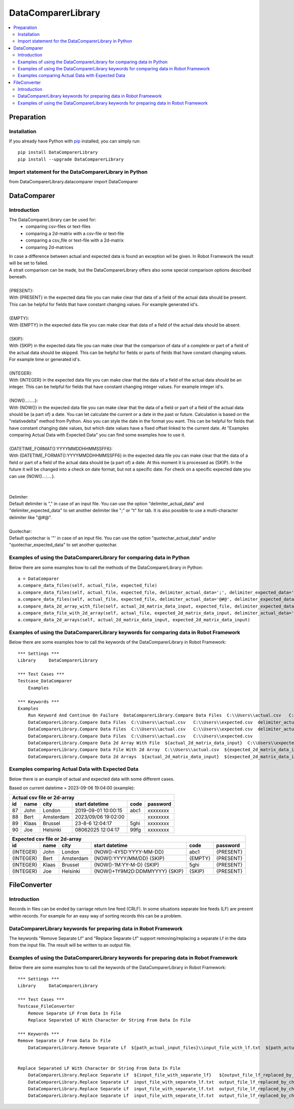===================
DataComparerLibrary
===================

.. contents::
   :local:


Preparation
===================

Installation
------------

If you already have Python with `pip <https://pip.pypa.io>`_ installed,
you can simply run::

    pip install DataComparerLibrary
    pip install --upgrade DataComparerLibrary



Import statement for the DataComparerLibrary in Python
------------------------------------------------------

from DataComparerLibrary.datacomparer import DataComparer



DataComparer
============

Introduction
------------

The DataComparerLibrary can be used for:
    - comparing csv-files or text-files
    - comparing a 2d-matrix with a csv-file or text-file
    - comparing a csv_file or text-file with a 2d-matrix
    - comparing 2d-matrices

| In case a difference between actual and expected data is found an exception wil be given. In Robot Framework
  the result will be set to failed.
| A strait comparison can be made, but the DataComparerLibrary offers also some special comparison options described
  beneath.
|
| {PRESENT}:
| With {PRESENT} in the expected data file you can make clear that data of a field of the actual data should be present.
  This can be helpful for fields that have constant changing values. For example generated id's.
|
| {EMPTY}:
| With {EMPTY} in the expected data file you can make clear that data of a field of the actual data should be absent.
|
| {SKIP}:
| With {SKIP} in the expected data file you can make clear that the comparison of data of a complete or part of a field
  of the actual data should be skipped. This can be helpful for fields or parts of fields that have constant changing
  values. For example time or generated id's.
|
| {INTEGER}:
| With {INTEGER} in the expected data file you can make clear that the data of a field of the actual data should be an
  integer. This can be helpful for fields that have constant changing integer values. For example integer id's.
|
| {NOW()...:....}:
| With {NOW()} in the expected data file you can make clear that the data of a field or part of a field of the actual
  data should be (a part of) a date. You can let calculate the current or a date in the past or future. Calculation is
  based on the "relativedelta" method from Python. Also you can style the date in the format you want. This can be
  helpful for fields that have constant changing date values, but which date values have a fixed offset linked to the
  current date. At "Examples comparing Actual Data with Expected Data" you can find some examples how to use it.
|
| {DATETIME_FORMAT():YYYYMMDDHHMMSSFF6}:
| With {DATETIME_FORMAT():YYYYMMDDHHMMSSFF6} in the expected data file you can make clear that the data of a field or part of a field of the actual
  data should be (a part of) a date. At this moment it is processed as {SKIP}. In the future it will be changed into a check on date format, but
  not a specific date. For check on a specific expected date you can use {NOW()...:....}.
|
|
| Delimiter:
| Default delimiter is "," in case of an input file. You can use the option "delimiter_actual_data" and "delimiter_expected_data" to set another
  delimiter like ";" or "\t" for tab. It is also possible to use a multi-character delimiter like "@#@".
|
| Quotechar:
| Default quotechar is '"' in case of an input file. You can use the option "quotechar_actual_data" and/or "quotechar_expected_data" to set another
  quotechar.


Examples of using the DataComparerLibrary for comparing data in Python
----------------------------------------------------------------------

Below there are some examples how to call the methods of the DataComparerLibrary in Python::


    a = DataComparer
    a.compare_data_files(self, actual_file, expected_file)
    a.compare_data_files(self, actual_file, expected_file, delimiter_actual_data=';', delimiter_expected_data=';')
    a.compare_data_files(self, actual_file, expected_file, delimiter_actual_data='@#@', delimiter_expected_data='@#@')
    a.compare_data_2d_array_with_file(self, actual_2d_matrix_data_input, expected_file, delimiter_expected_data='\t')
    a.compare_data_file_with_2d_array(self, actual_file, expected_2d_matrix_data_input, delimiter_actual_data=';')
    a.compare_data_2d_arrays(self, actual_2d_matrix_data_input, expected_2d_matrix_data_input)


Examples of using the DataComparerLibrary keywords for comparing data in Robot Framework
----------------------------------------------------------------------------------------

Below there are some examples how to call the keywords of the DataComparerLibrary in Robot Framework::


    *** Settings ***
    Library     DataComparerLibrary

    *** Test Cases ***
    Testcase_DataComparer
        Examples

    *** Keywords ***
    Examples
        Run Keyword And Continue On Failure  DataComparerLibrary.Compare Data Files  C:\\Users\\actual.csv   C:\\Users\\expected.csv
        DataComparerLibrary.Compare Data Files  C:\\Users\\actual.csv   C:\\Users\\expected.csv  delimiter_actual_data=;  delimiter_expected_data=;
        DataComparerLibrary.Compare Data Files  C:\\Users\\actual.csv   C:\\Users\\expected.csv  delimiter_actual_data=@#@  delimiter_expected_data=@#@
        DataComparerLibrary.Compare Data Files  C:\\Users\\actual.csv   C:\\Users\\expected.csv
        DataComparerLibrary.Compare Data 2d Array With File  ${actual_2d_matrix_data_input}  C:\\Users\\expected.csv  delimiter_expected_data=\t
        DataComparerLibrary.Compare Data File With 2d Array  C:\\Users\\actual.csv  ${expected_2d_matrix_data_input}  delimiter_actual_data=;
        DataComparerLibrary.Compare Data 2d Arrays  ${actual_2d_matrix_data_input}  ${expected_2d_matrix_data_input}


Examples comparing Actual Data with Expected Data
-------------------------------------------------

Below there is an example of actual and expected data with some different cases.



Based on current datetime = 2023-09-06 19:04:00  (example):


+--------------------------------------------------------------------------------------------------+
|                                   Actual csv file or 2d-array                                    |
+--------------+----------+--------------+---------------------------------+---------+-------------+
| id           | name     | city         | start datetime                  | code    | password    |
+==============+==========+==============+=================================+=========+=============+
| 87           | John     | London       | 2019-09-01 10:00:15             | abc1    | xxxxxxxx    |
+--------------+----------+--------------+---------------------------------+---------+-------------+
| 88           | Bert     | Amsterdam    | 2023/09/06 19:02:00             |         | xxxxxxxx    |
+--------------+----------+--------------+---------------------------------+---------+-------------+
| 89           | Klaas    | Brussel      | 23-8-6 12:04:17                 | 5ghi    | xxxxxxxx    |
+--------------+----------+--------------+---------------------------------+---------+-------------+
| 90           | Joe      | Helsinki     | 08062025 12:04:17               | 99fg    | xxxxxxxx    |
+--------------+----------+--------------+---------------------------------+---------+-------------+


+--------------------------------------------------------------------------------------------------+
|                                   Expected csv file or 2d-array                                  |
+--------------+----------+--------------+---------------------------------+---------+-------------+
| id           | name     | city         | start datetime                  | code    | password    |
+==============+==========+==============+=================================+=========+=============+
| {INTEGER}    | John     | London       | {NOW()-4Y5D:YYYY-MM-DD}         | abc1    | {PRESENT}   |
+--------------+----------+--------------+---------------------------------+---------+-------------+
| {INTEGER}    | Bert     | Amsterdam    | {NOW():YYYY/MM/DD} {SKIP}       | {EMPTY} | {PRESENT}   |
+--------------+----------+--------------+---------------------------------+---------+-------------+
| {INTEGER}    | Klaas    | Brussel      | {NOW()-1M:YY-M-D} {SKIP}        | 5ghi    | {PRESENT}   |
+--------------+----------+--------------+---------------------------------+---------+-------------+
| {INTEGER}    | Joe      | Helsinki     | {NOW()+1Y9M2D:DDMMYYYY} {SKIP}  | {SKIP}  | {PRESENT}   |
+--------------+----------+--------------+---------------------------------+---------+-------------+



FileConverter
=============

Introduction
------------

Records in files can be ended by carriage return line feed (CRLF). In some situations separate line feeds (LF) are
present within records. For example for an easy way of sorting records this can be a problem.

DataComparerLibrary keywords for preparing data in Robot Framework
------------------------------------------------------------------

The keywords "Remove Separate Lf" and "Replace Separate Lf" support removing/replacing a separate Lf in the data from
the input file. The result will be written to an output file.


Examples of using the DataComparerLibrary keywords for preparing data in Robot Framework
----------------------------------------------------------------------------------------

Below there are some examples how to call the keywords of the DataComparerLibrary in Robot Framework::


    *** Settings ***
    Library     DataComparerLibrary

    *** Test Cases ***
    Testcase_FileConverter
        Remove Separate LF From Data In File
        Replace Separated LF With Character Or String From Data In File

    *** Keywords ***
    Remove Separate LF From Data In File
        DataComparerLibrary.Remove Separate Lf  ${path_actual_input_files}\\input_file_with_lf.txt  ${path_actual_output_files}\\output_file_without_lf.txt


    Replace Separated LF With Character Or String From Data In File
        DataComparerLibrary.Replace Separate Lf  ${input_file_with_separate_lf}   ${output_file_lf_replaced_by_character_or_string}   ${replacement_string}
        DataComparerLibrary.Replace Separate Lf  input_file_with_separate_lf.txt  output_file_lf_replaced_by_character_or_string.txt  abc
        DataComparerLibrary.Replace Separate Lf  input_file_with_separate_lf.txt  output_file_lf_replaced_by_character_or_string.txt  x
        DataComparerLibrary.Replace Separate Lf  input_file_with_separate_lf.txt  output_file_lf_replaced_by_character_or_string.txt  ${SPACE}


